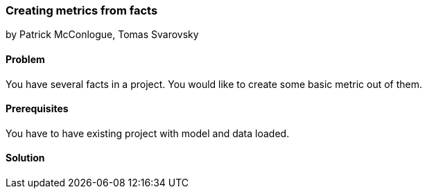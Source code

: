 === Creating metrics from facts

by Patrick McConlogue, Tomas Svarovsky

==== Problem
You have several facts in a project. You would like to create some basic metric out of them.

==== Prerequisites
You have to have existing project with model and data loaded.

==== Solution
